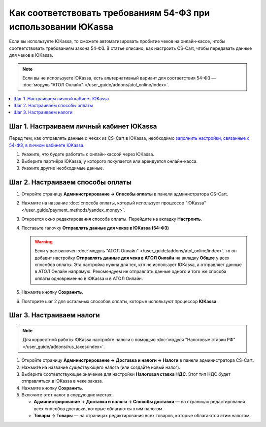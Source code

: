 **************************************************************
Как соответствовать требованиям 54-ФЗ при использовании ЮKassa
**************************************************************

Если вы используете ЮKassa, то сможете автоматизировать пробитие чеков на онлайн-кассе, чтобы соответствовать требованиям закона 54-ФЗ. В статье описано, как настроить CS-Cart, чтобы передавать данные для чеков в ЮKassa.

.. note::

    Если вы не используете ЮKassa, есть альтернативный вариант для соответствия 54-ФЗ — :doc:`модуль "АТОЛ Онлайн" </user_guide/addons/atol_online/index>`.

.. contents::
    :local: 
    :depth: 1

========================================
Шаг 1. Настраиваем личный кабинет ЮKassa
========================================

Перед тем, как отправлять данные о чеках из CS-Cart в ЮKassa, необходимо `заполнить настройки, связанные с 54-ФЗ, в личном кабинете ЮKassa <https://yookassa.ru/>`_.

#. Укажите, что будете работать с онлайн-кассой через ЮKassa.

#. Выберите партнёра ЮKassa, у которого покупается или арендуется онлайн-касса.

#. Укажите другие необходимые данные.

=================================
Шаг 2. Настраиваем способы оплаты
=================================

#. Откройте страницу **Администрирование → Способы оплаты** в панели администратора CS-Cart.

#. Нажмите на название :doc:`способа оплаты, который использует процессор "ЮKassa" </user_guide/payment_methods/yandex_money>`.

#. Откроется окно редактирования способа оплаты. Перейдите на вкладку **Настроить**.

#. Поставьте галочку **Отправлять данные для чеков в ЮKassa (54-ФЗ)**

   .. warning::

       Если у вас включен :doc:`модуль "АТОЛ Онлайн" </user_guide/addons/atol_online/index>`, то он добавит настройку **Отправлять данные для чека в АТОЛ Онлайн** на вкладку **Общее** у всех способов оплаты. Эта настройка нужна для тех, кто не использует ЮKassa, а отправляет данные в АТОЛ Онлайн напрямую. Рекомендуем не отправлять данные одного и того же способа оплаты одновременно в ЮKassa и в АТОЛ Онлайн.

#. Нажмите кнопку **Сохранить**.

#. Повторите шаг 2 для остальных способов оплаты, которые используют процессор **ЮKassa**.

=========================
Шаг 3. Настраиваем налоги
=========================

.. note::

    Для корректной работы ЮKassa настройте налоги с помощью :doc:`модуля "Налоговые ставки РФ" </user_guide/addons/rus_taxes/index>`.

#. Откройте страницу **Администрирование → Доставка и налоги → Налоги** в панели администратора CS-Cart.

#. Нажмите на название существующего налога (или создайте новый налог).

#. Выберите соответствующее значение для настройки **Налоговая ставка НДС**. Этот тип НДС будет отправляться в ЮKassa в чеке заказа.

#. Нажмите кнопку **Сохранить**.

   .. fancybox:: img/yandex_tax.png
       :alt: Выберите тип НДС, который соответствует налогу.

#. Включите этот налог в следующих местах:

   * **Администрирование → Доставка и налоги → Способы доставки** — на страницах редактирования всех способов доставки, которые облагаются этим налогом.

   * **Товары → Товары** — на страницах редактирования всех товаров, которые облагаются этим налогом.
